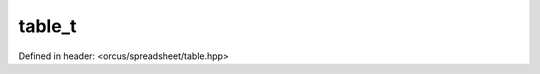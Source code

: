 table_t
=======

Defined in header: <orcus/spreadsheet/table.hpp>

.. doxygenstruct:: orcus::spreadsheet::table_t
   :members: